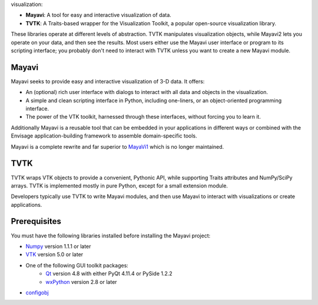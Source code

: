 visualization:

- **Mayavi**: A tool for easy and interactive visualization of data.
- **TVTK**: A Traits-based wrapper for the Visualization Toolkit, a popular
  open-source visualization library.

These libraries operate at different levels of abstraction. TVTK manipulates
visualization objects, while Mayavi2 lets you operate on your data, and then
see the results. Most users either use the Mayavi user interface or program
to its scripting interface; you probably don't need to interact with TVTK
unless you want to create a new Mayavi module.

Mayavi
-------

Mayavi seeks to provide easy and interactive visualization of 3-D data.
It offers:

- An (optional) rich user interface with dialogs to interact with all data
  and objects in the visualization.
- A simple and clean scripting interface in Python, including one-liners,
  or an object-oriented programming interface.
- The power of the VTK toolkit, harnessed through these interfaces, without
  forcing you to learn it.

Additionally Mayavi is a reusable tool that can be embedded in your
applications in different ways or combined with the Envisage
application-building framework to assemble domain-specific tools.

Mayavi is a complete rewrite and far superior to `MayaVi1
<http://mayavi.sf.net>`_ which is no longer maintained.

TVTK
----

TVTK wraps VTK objects to provide a convenient, Pythonic API, while supporting
Traits attributes and NumPy/SciPy arrays. TVTK is implemented mostly in pure
Python, except for a small extension module.

Developers typically use TVTK to write Mayavi modules, and then use Mayavi to
interact with visualizations or create applications.

Prerequisites
-------------
You must have the following libraries installed before installing the Mayavi
project:

* `Numpy <http://pypi.python.org/pypi/numpy/1.1.1>`_ version 1.1.1 or later
* `VTK <http://www.vtk.org/>`_ version 5.0 or later
* One of the following GUI toolkit packages:
    - `Qt <http://www.qt.io>`_ version 4.8 with either PyQt 4.11.4 or PySide 1.2.2
    - `wxPython <http://www.wxpython.org/>`_ version 2.8 or later
* `configobj <http://pypi.python.org/pypi/configobj>`_



